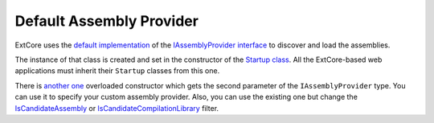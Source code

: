 ﻿Default Assembly Provider
=========================

ExtCore uses the `default implementation <https://github.com/ExtCore/ExtCore/blob/master/src/ExtCore.WebApplication/AssemblyProvider.cs#L21>`_
of the `IAssemblyProvider interface <https://github.com/ExtCore/ExtCore/blob/master/src/ExtCore.WebApplication/IAssemblyProvider.cs#L13>`_
to discover and load the assemblies.

The instance of that class is created and set in the constructor of the
`Startup class <https://github.com/ExtCore/ExtCore/blob/master/src/ExtCore.WebApplication/Startup.cs#L33>`_. All the ExtCore-based
web applications must inherit their ``Startup`` classes from this one.

There is `another one <https://github.com/ExtCore/ExtCore/blob/master/src/ExtCore.WebApplication/Startup.cs#L42>`_
overloaded constructor which gets the second parameter of the ``IAssemblyProvider`` type. You can use it to specify
your custom assembly provider. Also, you can use the existing one but change the
`IsCandidateAssembly <https://github.com/ExtCore/ExtCore/blob/master/src/ExtCore.WebApplication/AssemblyProvider.cs#L44>`_ or
`IsCandidateCompilationLibrary <https://github.com/ExtCore/ExtCore/blob/master/src/ExtCore.WebApplication/AssemblyProvider.cs#L48>`_ filter.